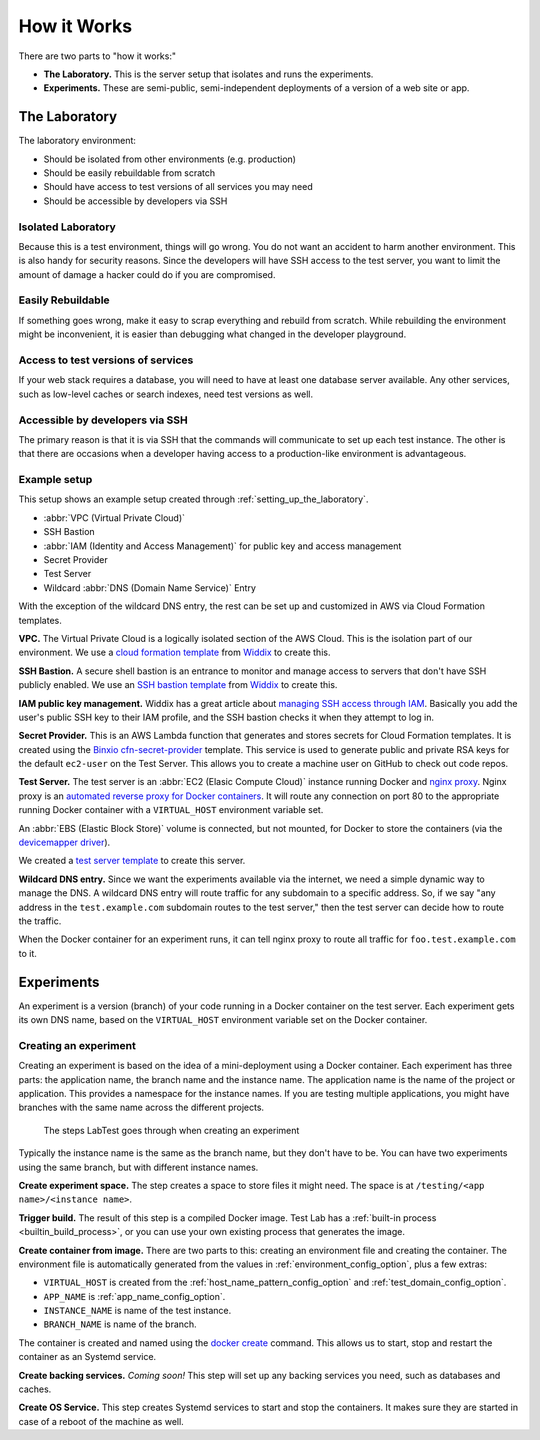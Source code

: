 ============
How it Works
============

There are two parts to "how it works:"

- **The Laboratory.** This is the server setup that isolates and runs the experiments.
- **Experiments.** These are semi-public, semi-independent deployments of a version of a web site or app.


The Laboratory
--------------

The laboratory environment:

- Should be isolated from other environments (e.g. production)
- Should be easily rebuildable from scratch
- Should have access to test versions of all services you may need
- Should be accessible by developers via SSH

Isolated Laboratory
~~~~~~~~~~~~~~~~~~~

Because this is a test environment, things will go wrong. You do not want an accident to harm another environment. This is also handy for security reasons. Since the developers will have SSH access to the test server, you want to limit the amount of damage a hacker could do if you are compromised.

Easily Rebuildable
~~~~~~~~~~~~~~~~~~

If something goes wrong, make it easy to scrap everything and rebuild from scratch. While rebuilding the environment might be inconvenient, it is easier than debugging what changed in the developer playground.

Access to test versions of services
~~~~~~~~~~~~~~~~~~~~~~~~~~~~~~~~~~~

If your web stack requires a database, you will need to have at least one database server available. Any other services, such as low-level caches or search indexes, need test versions as well.

Accessible by developers via SSH
~~~~~~~~~~~~~~~~~~~~~~~~~~~~~~~~

The primary reason is that it is via SSH that the commands will communicate to set up each test instance. The other is that there are occasions when a developer having access to a production-like environment is advantageous.

Example setup
~~~~~~~~~~~~~

This setup shows an example setup created through :ref:`setting_up_the_laboratory`\ .

.. image:: /images/test-infrastructure.svg

- :abbr:`VPC (Virtual Private Cloud)`
- SSH Bastion
- :abbr:`IAM (Identity and Access Management)` for public key and access management
- Secret Provider
- Test Server
- Wildcard :abbr:`DNS (Domain Name Service)` Entry

With the exception of the wildcard DNS entry, the rest can be set up and customized in AWS via Cloud Formation templates.

**VPC.** The Virtual Private Cloud is a logically isolated section of the AWS Cloud. This is the isolation part of our environment. We use a `cloud formation template`_ from `Widdix`_ to create this.

**SSH Bastion.** A secure shell bastion is an entrance to monitor and manage access to servers that don't have SSH publicly enabled. We use an `SSH bastion template`_ from `Widdix`_ to create this.

**IAM public key management.** Widdix has a great article about `managing SSH access through IAM`_\ . Basically you add the user's public SSH key to their IAM profile, and the SSH bastion checks it when they attempt to log in.

**Secret Provider.** This is an AWS Lambda function that generates and stores secrets for Cloud Formation templates. It is created using the `Binxio cfn-secret-provider`_ template. This service is used to generate public and private RSA keys for the default ``ec2-user`` on the Test Server. This allows you to create a machine user on GitHub to check out code repos.

**Test Server.** The test server is an :abbr:`EC2 (Elasic Compute Cloud)` instance running Docker and `nginx proxy`_\ . Nginx proxy is an `automated reverse proxy for Docker containers`_\ . It will route any connection on port 80 to the appropriate running Docker container with a ``VIRTUAL_HOST`` environment variable set.

An :abbr:`EBS (Elastic Block Store)` volume is connected, but not mounted, for Docker to store the containers (via the `devicemapper driver`_\ ).

We created a `test server template`_ to create this server.

**Wildcard DNS entry.** Since we want the experiments available via the internet, we need a simple dynamic way to manage the DNS. A wildcard DNS entry will route traffic for any subdomain to a specific address. So, if we say "any address in the ``test.example.com`` subdomain routes to the test server," then the test server can decide how to route the traffic.

When the Docker container for an experiment runs, it can tell nginx proxy to route all traffic for ``foo.test.example.com`` to it.

.. image:: /images/test-server.svg

.. _cloud formation template: http://templates.cloudonaut.io/en/stable/vpc/
.. _widdix: https://cloudonaut.io/
.. _ssh bastion template: http://templates.cloudonaut.io/en/stable/vpc/#ssh-bastion-hostinstance
.. _managing ssh access through iam: https://cloudonaut.io/manage-aws-ec2-ssh-access-with-iam/
.. _devicemapper driver: https://docs.docker.com/storage/storagedriver/device-mapper-driver/
.. _binxio cfn-secret-provider: https://github.com/binxio/cfn-secret-provider
.. _nginx proxy: https://github.com/jwilder/nginx-proxy
.. _automated reverse proxy for docker containers: http://jasonwilder.com/blog/2014/03/25/automated-nginx-reverse-proxy-for-docker/
.. _test server template: https://github.com/CityOfBoston/labtest/blob/master/infrastructure/cloudformation/testserver.yaml


.. _how_it_works_experiments:

Experiments
-----------

An experiment is a version (branch) of your code running in a Docker container on the test server. Each experiment gets its own DNS name, based on the ``VIRTUAL_HOST`` environment variable set on the Docker container.


Creating an experiment
~~~~~~~~~~~~~~~~~~~~~~

Creating an experiment is based on the idea of a mini-deployment using a Docker container. Each experiment has three parts: the application name, the branch name and the instance name. The application name is the name of the project or application. This provides a namespace for the instance names. If you are testing multiple applications, you might have branches with the same name across the different projects.

.. figure:: /images/test-instance-steps.svg
    :alt: Steps for making an experiment

    The steps LabTest goes through when creating an experiment

Typically the instance name is the same as the branch name, but they don't have to be. You can have two experiments using the same branch, but with different instance names.

**Create experiment space.** The step creates a space to store files it might need. The space is at ``/testing/<app name>/<instance name>``\ .

**Trigger build.** The result of this step is a compiled Docker image. Test Lab has a :ref:`built-in process <builtin_build_process>`\ , or you can use your own existing process that generates the image.

**Create container from image.** There are two parts to this: creating an environment file and creating the container. The environment file is automatically generated from the values in :ref:`environment_config_option`, plus a few extras:

- ``VIRTUAL_HOST`` is created from the :ref:`host_name_pattern_config_option` and :ref:`test_domain_config_option`\ .
- ``APP_NAME`` is :ref:`app_name_config_option`\ .
- ``INSTANCE_NAME`` is name of the test instance.
- ``BRANCH_NAME`` is name of the branch.

The container is created and named using the `docker create`_ command. This allows us to start, stop and restart the container as an Systemd service.

**Create backing services.** *Coming soon!* This step will set up any backing services you need, such as databases and caches.

**Create OS Service.** This step creates Systemd services to start and stop the containers. It makes sure they are started in case of a reboot of the machine as well.

.. _docker create: https://docs.docker.com/engine/reference/commandline/create/

